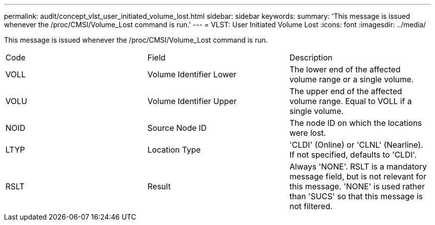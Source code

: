 ---
permalink: audit/concept_vlst_user_initiated_volume_lost.html
sidebar: sidebar
keywords: 
summary: 'This message is issued whenever the /proc/CMSI/Volume_Lost command is run.'
---
= VLST: User Initiated Volume Lost
:icons: font
:imagesdir: ../media/

[.lead]
This message is issued whenever the /proc/CMSI/Volume_Lost command is run.

|===
| Code| Field| Description
a|
VOLL
a|
Volume Identifier Lower
a|
The lower end of the affected volume range or a single volume.
a|
VOLU
a|
Volume Identifier Upper
a|
The upper end of the affected volume range. Equal to VOLL if a single volume.
a|
NOID
a|
Source Node ID
a|
The node ID on which the locations were lost.
a|
LTYP
a|
Location Type
a|
'CLDI' (Online) or 'CLNL' (Nearline). If not specified, defaults to 'CLDI'.
a|
RSLT
a|
Result
a|
Always 'NONE'. RSLT is a mandatory message field, but is not relevant for this message. 'NONE' is used rather than 'SUCS' so that this message is not filtered.
|===
